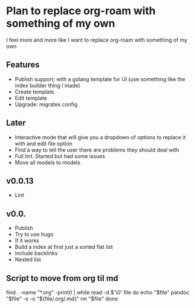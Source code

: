 * Plan to replace org-roam with something of my own
I feel more and more like I want to replace org-roam with something of my own

** Features
- Publish support; with a golang template for UI (use something like the index builder thing I made)
- Create template
- Edit template
- Upgrade: migrates config

** Later
- Interactive mode that will give you a dropdown of options to replace it with and edit file option
- Find a way to tell the user there are problems they should deal with
- Full lint. Started but had some issues
- Move all models to models

** v0.0.13
- Lint
** v0.0.
- Publish
- Try to use hugo
- If it works
- Build a index at first just a sorted flat list
- Include backlinks
- Nested list



** Script to move from org til md
find . -name "*.org" -print0 | while read -d $'\0' file
do
    echo "$file"
    pandoc "$file" -s -o "${file/.org/.md}"
    rm "$file"
done
